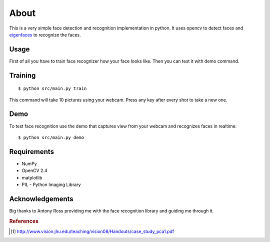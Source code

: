 =====
About
=====

This is a very simple face detection and recognition implementation in python.
It uses opencv to detect faces and
`eigenfaces <https://github.com/antonyross/eigenfaces>`_ to recognize the faces.

.. image:: demo.gif

Usage
=====

First of all you have to train face recognizer how your face looks like.
Then you can test it with demo command.

Training
========

::

    $ python src/main.py train

This command will take 10 pictures using your webcam.
Press any key after every shot to take a new one.

Demo
====

To test face recognition use the demo that captures view from your webcam
and recognizes faces in realtime::

    $ python src/main.py demo

Requirements
============

* NumPy
* OpenCV 2.4
* matplotlib
* PIL - Python Imaging Library

Acknowledgements
================

Big thanks to Antony Ross providing me with the face recognition library
and guiding me through it.


.. rubric:: References

.. [#f1] http://www.vision.jhu.edu/teaching/vision08/Handouts/case_study_pca1.pdf
